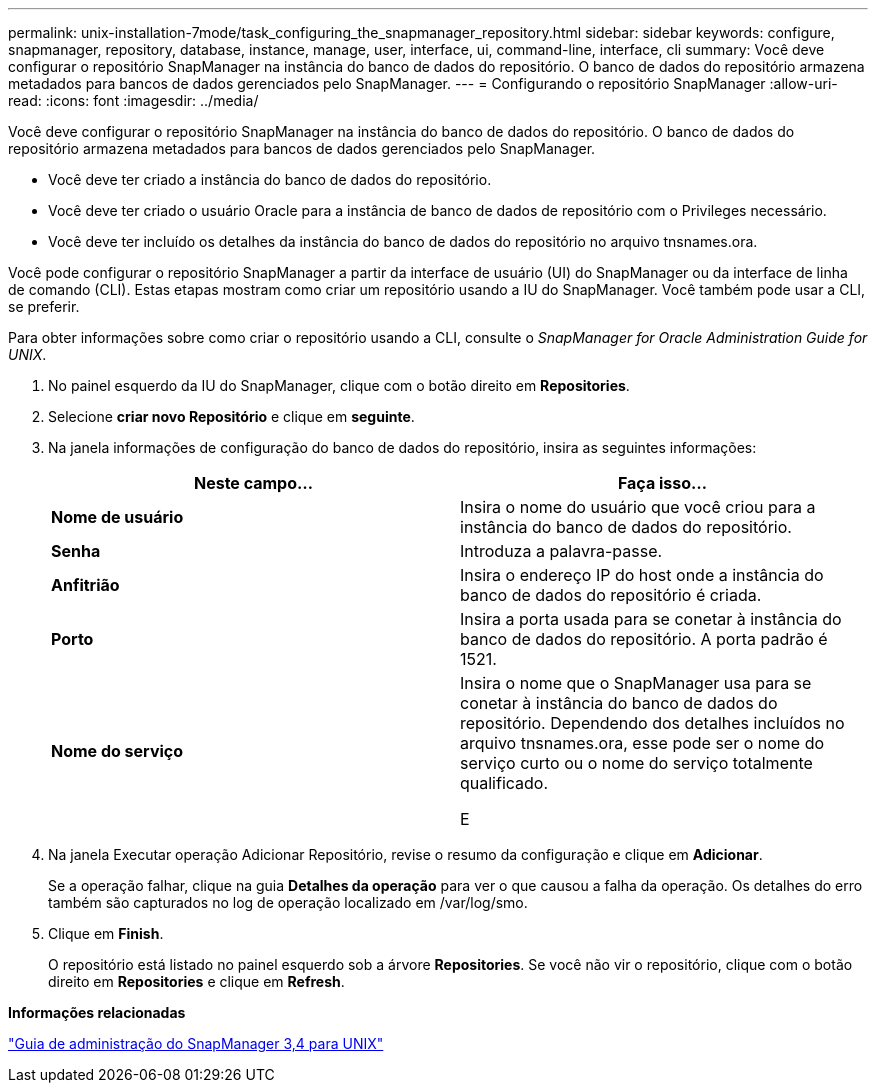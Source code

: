 ---
permalink: unix-installation-7mode/task_configuring_the_snapmanager_repository.html 
sidebar: sidebar 
keywords: configure, snapmanager, repository, database, instance, manage, user, interface, ui, command-line, interface, cli 
summary: Você deve configurar o repositório SnapManager na instância do banco de dados do repositório. O banco de dados do repositório armazena metadados para bancos de dados gerenciados pelo SnapManager. 
---
= Configurando o repositório SnapManager
:allow-uri-read: 
:icons: font
:imagesdir: ../media/


[role="lead"]
Você deve configurar o repositório SnapManager na instância do banco de dados do repositório. O banco de dados do repositório armazena metadados para bancos de dados gerenciados pelo SnapManager.

* Você deve ter criado a instância do banco de dados do repositório.
* Você deve ter criado o usuário Oracle para a instância de banco de dados de repositório com o Privileges necessário.
* Você deve ter incluído os detalhes da instância do banco de dados do repositório no arquivo tnsnames.ora.


Você pode configurar o repositório SnapManager a partir da interface de usuário (UI) do SnapManager ou da interface de linha de comando (CLI). Estas etapas mostram como criar um repositório usando a IU do SnapManager. Você também pode usar a CLI, se preferir.

Para obter informações sobre como criar o repositório usando a CLI, consulte o _SnapManager for Oracle Administration Guide for UNIX_.

. No painel esquerdo da IU do SnapManager, clique com o botão direito em *Repositories*.
. Selecione *criar novo Repositório* e clique em *seguinte*.
. Na janela informações de configuração do banco de dados do repositório, insira as seguintes informações:
+
|===
| Neste campo... | Faça isso... 


 a| 
*Nome de usuário*
 a| 
Insira o nome do usuário que você criou para a instância do banco de dados do repositório.



 a| 
*Senha*
 a| 
Introduza a palavra-passe.



 a| 
*Anfitrião*
 a| 
Insira o endereço IP do host onde a instância do banco de dados do repositório é criada.



 a| 
*Porto*
 a| 
Insira a porta usada para se conetar à instância do banco de dados do repositório. A porta padrão é 1521.



 a| 
*Nome do serviço*
 a| 
Insira o nome que o SnapManager usa para se conetar à instância do banco de dados do repositório. Dependendo dos detalhes incluídos no arquivo tnsnames.ora, esse pode ser o nome do serviço curto ou o nome do serviço totalmente qualificado.

E

|===
. Na janela Executar operação Adicionar Repositório, revise o resumo da configuração e clique em *Adicionar*.
+
Se a operação falhar, clique na guia *Detalhes da operação* para ver o que causou a falha da operação. Os detalhes do erro também são capturados no log de operação localizado em /var/log/smo.

. Clique em *Finish*.
+
O repositório está listado no painel esquerdo sob a árvore *Repositories*. Se você não vir o repositório, clique com o botão direito em *Repositories* e clique em *Refresh*.



*Informações relacionadas*

https://library.netapp.com/ecm/ecm_download_file/ECMP12471546["Guia de administração do SnapManager 3,4 para UNIX"]
